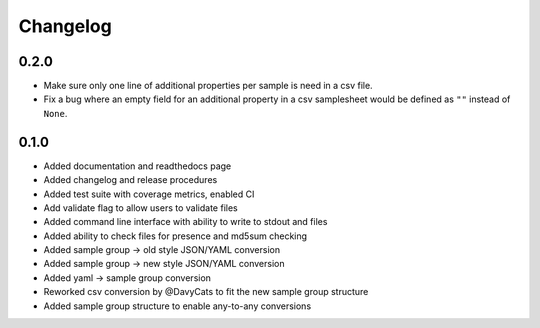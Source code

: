 ==========
Changelog
==========

.. Newest changes should be on top.

.. NOTE: This document is user facing. Please word the changes in such a way
.. that users understand how the changes affect the new version.

0.2.0
---------------
+ Make sure only one line of additional properties per sample is need in a
  csv file.
+ Fix a bug where an empty field for an additional property in a csv
  samplesheet would be defined as ``""`` instead of ``None``.

0.1.0
---------------
+ Added documentation and readthedocs page
+ Added changelog and release procedures
+ Added test suite with coverage metrics, enabled CI
+ Add validate flag to allow users to validate files
+ Added command line interface with ability to write to stdout and files
+ Added ability to check files for presence and md5sum checking
+ Added sample group -> old style JSON/YAML conversion
+ Added sample group -> new style JSON/YAML conversion
+ Added yaml -> sample group conversion
+ Reworked csv conversion by @DavyCats to fit the new sample group structure
+ Added sample group structure to enable any-to-any conversions
